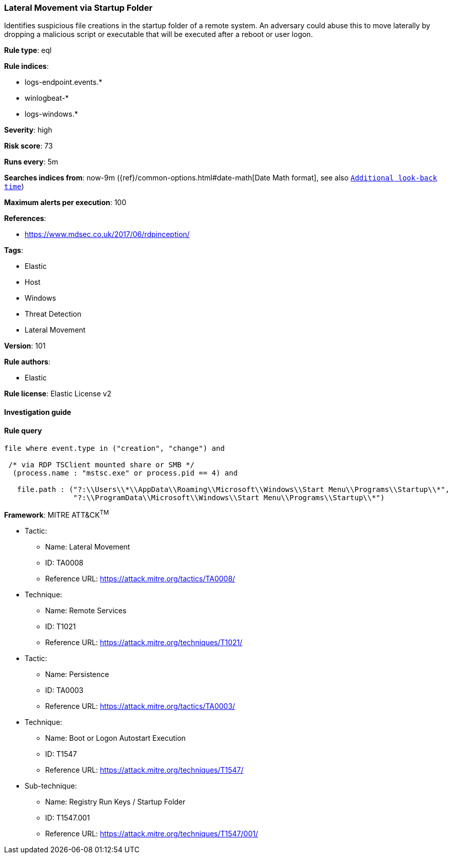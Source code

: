 [[prebuilt-rule-8-3-3-lateral-movement-via-startup-folder]]
=== Lateral Movement via Startup Folder

Identifies suspicious file creations in the startup folder of a remote system. An adversary could abuse this to move laterally by dropping a malicious script or executable that will be executed after a reboot or user logon.

*Rule type*: eql

*Rule indices*: 

* logs-endpoint.events.*
* winlogbeat-*
* logs-windows.*

*Severity*: high

*Risk score*: 73

*Runs every*: 5m

*Searches indices from*: now-9m ({ref}/common-options.html#date-math[Date Math format], see also <<rule-schedule, `Additional look-back time`>>)

*Maximum alerts per execution*: 100

*References*: 

* https://www.mdsec.co.uk/2017/06/rdpinception/

*Tags*: 

* Elastic
* Host
* Windows
* Threat Detection
* Lateral Movement

*Version*: 101

*Rule authors*: 

* Elastic

*Rule license*: Elastic License v2


==== Investigation guide


[source, markdown]
----------------------------------

----------------------------------

==== Rule query


[source, js]
----------------------------------
file where event.type in ("creation", "change") and

 /* via RDP TSClient mounted share or SMB */
  (process.name : "mstsc.exe" or process.pid == 4) and

   file.path : ("?:\\Users\\*\\AppData\\Roaming\\Microsoft\\Windows\\Start Menu\\Programs\\Startup\\*",
                "?:\\ProgramData\\Microsoft\\Windows\\Start Menu\\Programs\\Startup\\*")

----------------------------------

*Framework*: MITRE ATT&CK^TM^

* Tactic:
** Name: Lateral Movement
** ID: TA0008
** Reference URL: https://attack.mitre.org/tactics/TA0008/
* Technique:
** Name: Remote Services
** ID: T1021
** Reference URL: https://attack.mitre.org/techniques/T1021/
* Tactic:
** Name: Persistence
** ID: TA0003
** Reference URL: https://attack.mitre.org/tactics/TA0003/
* Technique:
** Name: Boot or Logon Autostart Execution
** ID: T1547
** Reference URL: https://attack.mitre.org/techniques/T1547/
* Sub-technique:
** Name: Registry Run Keys / Startup Folder
** ID: T1547.001
** Reference URL: https://attack.mitre.org/techniques/T1547/001/
